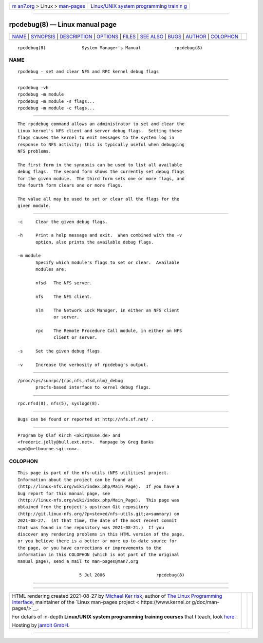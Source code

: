 .. container:: page-top

.. container:: nav-bar

   +----------------------------------+----------------------------------+
   | `m                               | `Linux/UNIX system programming   |
   | an7.org <../../../index.html>`__ | trainin                          |
   | > Linux >                        | g <http://man7.org/training/>`__ |
   | `man-pages <../index.html>`__    |                                  |
   +----------------------------------+----------------------------------+

--------------

rpcdebug(8) — Linux manual page
===============================

+-----------------------------------+-----------------------------------+
| `NAME <#NAME>`__ \|               |                                   |
| `SYNOPSIS <#SYNOPSIS>`__ \|       |                                   |
| `DESCRIPTION <#DESCRIPTION>`__ \| |                                   |
| `OPTIONS <#OPTIONS>`__ \|         |                                   |
| `FILES <#FILES>`__ \|             |                                   |
| `SEE ALSO <#SEE_ALSO>`__ \|       |                                   |
| `BUGS <#BUGS>`__ \|               |                                   |
| `AUTHOR <#AUTHOR>`__ \|           |                                   |
| `COLOPHON <#COLOPHON>`__          |                                   |
+-----------------------------------+-----------------------------------+
| .. container:: man-search-box     |                                   |
+-----------------------------------+-----------------------------------+

::

   rpcdebug(8)              System Manager's Manual             rpcdebug(8)

NAME
-------------------------------------------------

::

          rpcdebug - set and clear NFS and RPC kernel debug flags


---------------------------------------------------------

::

          rpcdebug -vh
          rpcdebug -m module
          rpcdebug -m module -s flags...
          rpcdebug -m module -c flags...


---------------------------------------------------------------

::

          The rpcdebug command allows an administrator to set and clear the
          Linux kernel's NFS client and server debug flags.  Setting these
          flags causes the kernel to emit messages to the system log in
          response to NFS activity; this is typically useful when debugging
          NFS problems.

          The first form in the synopsis can be used to list all available
          debug flags.  The second form shows the currently set debug flags
          for the given module.  The third form sets one or more flags, and
          the fourth form clears one or more flags.

          The value all may be used to set or clear all the flags for the
          given module.


-------------------------------------------------------

::

          -c     Clear the given debug flags.

          -h     Print a help message and exit.  When combined with the -v
                 option, also prints the available debug flags.

          -m module
                 Specify which module's flags to set or clear.  Available
                 modules are:

                 nfsd   The NFS server.

                 nfs    The NFS client.

                 nlm    The Network Lock Manager, in either an NFS client
                        or server.

                 rpc    The Remote Procedure Call module, in either an NFS
                        client or server.

          -s     Set the given debug flags.

          -v     Increase the verbosity of rpcdebug's output.


---------------------------------------------------

::

          /proc/sys/sunrpc/{rpc,nfs,nfsd,nlm}_debug
                 procfs-based interface to kernel debug flags.


---------------------------------------------------------

::

          rpc.nfsd(8), nfs(5), syslogd(8).


-------------------------------------------------

::

          Bugs can be found or reported at http://nfs.sf.net/ .


-----------------------------------------------------

::

          Program by Olaf Kirch <okir@suse.de> and
          <frederic.jolly@bull.ext.net>.  Manpage by Greg Banks
          <gnb@melbourne.sgi.com>.

COLOPHON
---------------------------------------------------------

::

          This page is part of the nfs-utils (NFS utilities) project.
          Information about the project can be found at 
          ⟨http://linux-nfs.org/wiki/index.php/Main_Page⟩.  If you have a
          bug report for this manual page, see
          ⟨http://linux-nfs.org/wiki/index.php/Main_Page⟩.  This page was
          obtained from the project's upstream Git repository
          ⟨http://git.linux-nfs.org/?p=steved/nfs-utils.git;a=summary⟩ on
          2021-08-27.  (At that time, the date of the most recent commit
          that was found in the repository was 2021-08-21.)  If you
          discover any rendering problems in this HTML version of the page,
          or you believe there is a better or more up-to-date source for
          the page, or you have corrections or improvements to the
          information in this COLOPHON (which is not part of the original
          manual page), send a mail to man-pages@man7.org

                                  5 Jul 2006                    rpcdebug(8)

--------------

--------------

.. container:: footer

   +-----------------------+-----------------------+-----------------------+
   | HTML rendering        |                       | |Cover of TLPI|       |
   | created 2021-08-27 by |                       |                       |
   | `Michael              |                       |                       |
   | Ker                   |                       |                       |
   | risk <https://man7.or |                       |                       |
   | g/mtk/index.html>`__, |                       |                       |
   | author of `The Linux  |                       |                       |
   | Programming           |                       |                       |
   | Interface <https:     |                       |                       |
   | //man7.org/tlpi/>`__, |                       |                       |
   | maintainer of the     |                       |                       |
   | `Linux man-pages      |                       |                       |
   | project <             |                       |                       |
   | https://www.kernel.or |                       |                       |
   | g/doc/man-pages/>`__. |                       |                       |
   |                       |                       |                       |
   | For details of        |                       |                       |
   | in-depth **Linux/UNIX |                       |                       |
   | system programming    |                       |                       |
   | training courses**    |                       |                       |
   | that I teach, look    |                       |                       |
   | `here <https://ma     |                       |                       |
   | n7.org/training/>`__. |                       |                       |
   |                       |                       |                       |
   | Hosting by `jambit    |                       |                       |
   | GmbH                  |                       |                       |
   | <https://www.jambit.c |                       |                       |
   | om/index_en.html>`__. |                       |                       |
   +-----------------------+-----------------------+-----------------------+

--------------

.. container:: statcounter

   |Web Analytics Made Easy - StatCounter|

.. |Cover of TLPI| image:: https://man7.org/tlpi/cover/TLPI-front-cover-vsmall.png
   :target: https://man7.org/tlpi/
.. |Web Analytics Made Easy - StatCounter| image:: https://c.statcounter.com/7422636/0/9b6714ff/1/
   :class: statcounter
   :target: https://statcounter.com/
